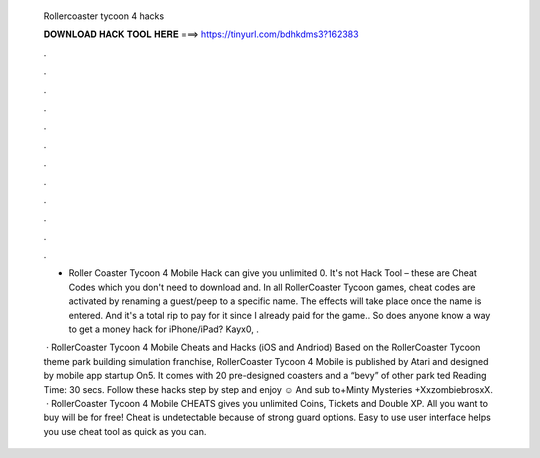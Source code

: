   Rollercoaster tycoon 4 hacks
  
  
  
  𝐃𝐎𝐖𝐍𝐋𝐎𝐀𝐃 𝐇𝐀𝐂𝐊 𝐓𝐎𝐎𝐋 𝐇𝐄𝐑𝐄 ===> https://tinyurl.com/bdhkdms3?162383
  
  
  
  .
  
  
  
  .
  
  
  
  .
  
  
  
  .
  
  
  
  .
  
  
  
  .
  
  
  
  .
  
  
  
  .
  
  
  
  .
  
  
  
  .
  
  
  
  .
  
  
  
  .
  
  - Roller Coaster Tycoon 4 Mobile Hack can give you unlimited 0. It's not Hack Tool – these are Cheat Codes which you don't need to download and. In all RollerCoaster Tycoon games, cheat codes are activated by renaming a guest/peep to a specific name. The effects will take place once the name is entered. And it's a total rip to pay for it since I already paid for the game.. So does anyone know a way to get a money hack for iPhone/iPad? Kayx0, .
  
   · RollerCoaster Tycoon 4 Mobile Cheats and Hacks (iOS and Andriod) Based on the RollerCoaster Tycoon theme park building simulation franchise, RollerCoaster Tycoon 4 Mobile is published by Atari and designed by mobile app startup On5. It comes with 20 pre-designed coasters and a “bevy” of other park ted Reading Time: 30 secs. Follow these hacks step by step and enjoy ☺ And sub to+Minty Mysteries +XxzombiebrosxX.  · RollerCoaster Tycoon 4 Mobile CHEATS gives you unlimited Coins, Tickets and Double XP. All you want to buy will be for free! Cheat is undetectable because of strong guard options. Easy to use user interface helps you use cheat tool as quick as you can.
